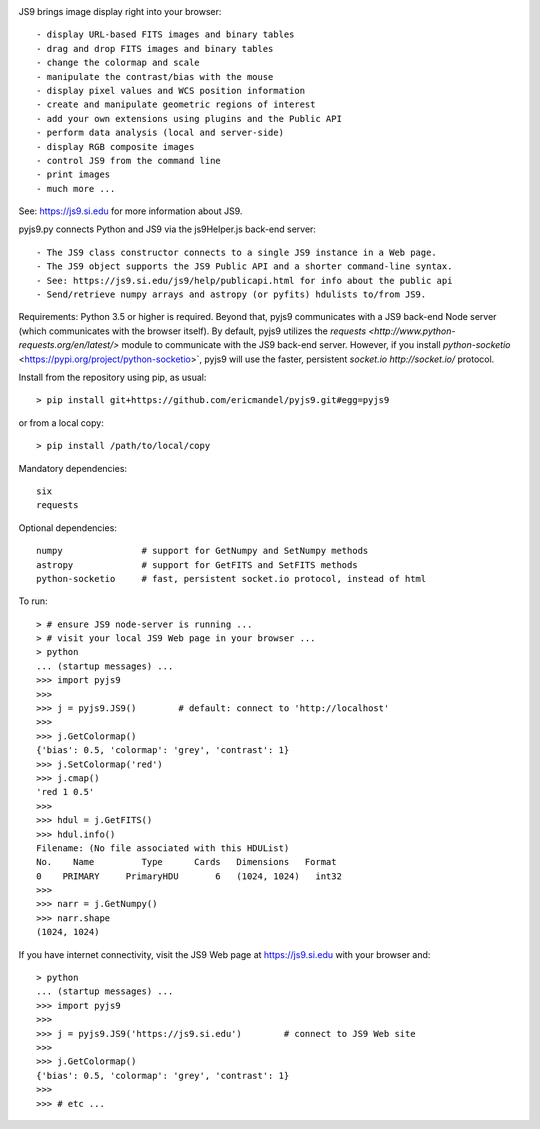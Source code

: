 .. image:: https://zenodo.org/badge/DOI/10.5281/zenodo.2656593.svg
   :target: https://doi.org/10.5281/zenodo.2656593

JS9 brings image display right into your browser::

- display URL-based FITS images and binary tables
- drag and drop FITS images and binary tables
- change the colormap and scale
- manipulate the contrast/bias with the mouse
- display pixel values and WCS position information
- create and manipulate geometric regions of interest
- add your own extensions using plugins and the Public API
- perform data analysis (local and server-side)
- display RGB composite images
- control JS9 from the command line
- print images
- much more ...

See: https://js9.si.edu for more information about JS9.

pyjs9.py connects Python and JS9 via the js9Helper.js back-end server::

- The JS9 class constructor connects to a single JS9 instance in a Web page.
- The JS9 object supports the JS9 Public API and a shorter command-line syntax.
- See: https://js9.si.edu/js9/help/publicapi.html for info about the public api
- Send/retrieve numpy arrays and astropy (or pyfits) hdulists to/from JS9.

Requirements: Python 3.5 or higher is required. Beyond that, pyjs9
communicates with a JS9 back-end Node server (which communicates with
the browser itself). By default, pyjs9 utilizes the `requests
<http://www.python-requests.org/en/latest/>` module to communicate
with the JS9 back-end server. However, if you install
`python-socketio` <https://pypi.org/project/python-socketio>`, pyjs9
will use the faster, persistent `socket.io http://socket.io/`
protocol.

Install from the repository using pip, as usual::

    > pip install git+https://github.com/ericmandel/pyjs9.git#egg=pyjs9

or from a local copy::

    > pip install /path/to/local/copy

Mandatory dependencies::

    six
    requests

Optional dependencies::

    numpy               # support for GetNumpy and SetNumpy methods
    astropy             # support for GetFITS and SetFITS methods
    python-socketio     # fast, persistent socket.io protocol, instead of html

To run::

        > # ensure JS9 node-server is running ...
        > # visit your local JS9 Web page in your browser ...
	> python
        ... (startup messages) ...
	>>> import pyjs9
	>>>
	>>> j = pyjs9.JS9()        # default: connect to 'http://localhost'
	>>>
	>>> j.GetColormap()
	{'bias': 0.5, 'colormap': 'grey', 'contrast': 1}
	>>> j.SetColormap('red')
	>>> j.cmap()
	'red 1 0.5'
	>>>
	>>> hdul = j.GetFITS()
	>>> hdul.info()
	Filename: (No file associated with this HDUList)
	No.    Name         Type      Cards   Dimensions   Format
	0    PRIMARY     PrimaryHDU       6   (1024, 1024)   int32   
	>>>
	>>> narr = j.GetNumpy()
	>>> narr.shape
	(1024, 1024)

If you have internet connectivity, visit the JS9 Web page at
https://js9.si.edu with your browser and::

	> python
        ... (startup messages) ...
	>>> import pyjs9
	>>>
	>>> j = pyjs9.JS9('https://js9.si.edu')        # connect to JS9 Web site
	>>>
	>>> j.GetColormap()
	{'bias': 0.5, 'colormap': 'grey', 'contrast': 1}
	>>>
	>>> # etc ...

